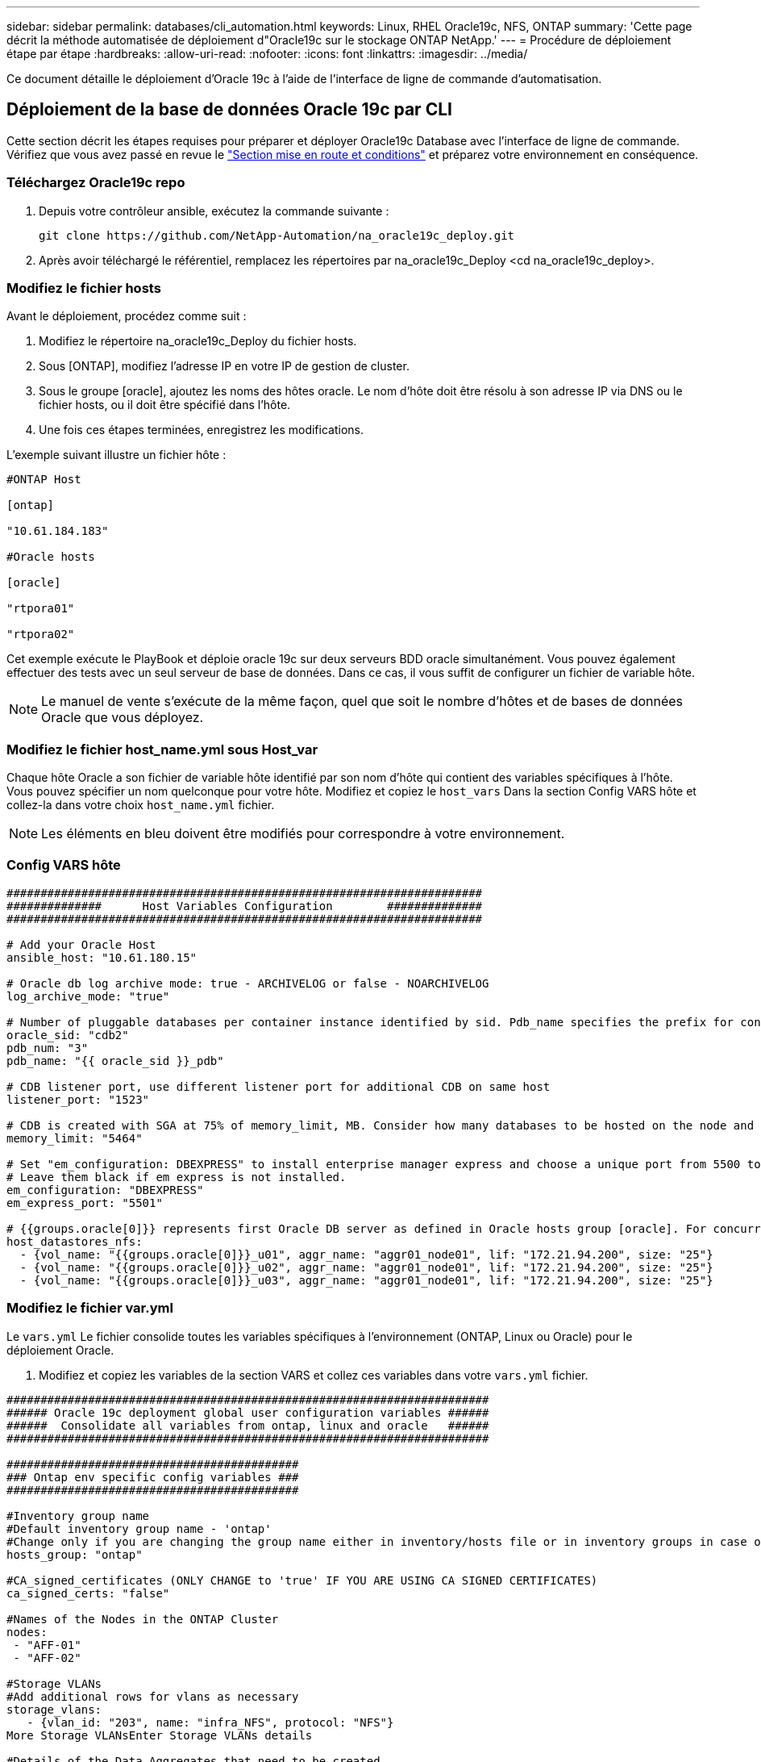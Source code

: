 ---
sidebar: sidebar 
permalink: databases/cli_automation.html 
keywords: Linux, RHEL Oracle19c, NFS, ONTAP 
summary: 'Cette page décrit la méthode automatisée de déploiement d"Oracle19c sur le stockage ONTAP NetApp.' 
---
= Procédure de déploiement étape par étape
:hardbreaks:
:allow-uri-read: 
:nofooter: 
:icons: font
:linkattrs: 
:imagesdir: ../media/


[role="lead"]
Ce document détaille le déploiement d'Oracle 19c à l'aide de l'interface de ligne de commande d'automatisation.



== Déploiement de la base de données Oracle 19c par CLI

Cette section décrit les étapes requises pour préparer et déployer Oracle19c Database avec l'interface de ligne de commande. Vérifiez que vous avez passé en revue le link:getting_started_requirements.html["Section mise en route et conditions"] et préparez votre environnement en conséquence.



=== Téléchargez Oracle19c repo

. Depuis votre contrôleur ansible, exécutez la commande suivante :
+
[source, cli]
----
git clone https://github.com/NetApp-Automation/na_oracle19c_deploy.git
----
. Après avoir téléchargé le référentiel, remplacez les répertoires par na_oracle19c_Deploy <cd na_oracle19c_deploy>.




=== Modifiez le fichier hosts

Avant le déploiement, procédez comme suit :

. Modifiez le répertoire na_oracle19c_Deploy du fichier hosts.
. Sous [ONTAP], modifiez l'adresse IP en votre IP de gestion de cluster.
. Sous le groupe [oracle], ajoutez les noms des hôtes oracle. Le nom d'hôte doit être résolu à son adresse IP via DNS ou le fichier hosts, ou il doit être spécifié dans l'hôte.
. Une fois ces étapes terminées, enregistrez les modifications.


L'exemple suivant illustre un fichier hôte :

[source, shell]
----
#ONTAP Host

[ontap]

"10.61.184.183"

#Oracle hosts

[oracle]

"rtpora01"

"rtpora02"
----
Cet exemple exécute le PlayBook et déploie oracle 19c sur deux serveurs BDD oracle simultanément. Vous pouvez également effectuer des tests avec un seul serveur de base de données. Dans ce cas, il vous suffit de configurer un fichier de variable hôte.


NOTE: Le manuel de vente s'exécute de la même façon, quel que soit le nombre d'hôtes et de bases de données Oracle que vous déployez.



=== Modifiez le fichier host_name.yml sous Host_var

Chaque hôte Oracle a son fichier de variable hôte identifié par son nom d'hôte qui contient des variables spécifiques à l'hôte. Vous pouvez spécifier un nom quelconque pour votre hôte. Modifiez et copiez le `host_vars` Dans la section Config VARS hôte et collez-la dans votre choix `host_name.yml` fichier.


NOTE: Les éléments en bleu doivent être modifiés pour correspondre à votre environnement.



=== Config VARS hôte

[source, shell]
----
######################################################################
##############      Host Variables Configuration        ##############
######################################################################

# Add your Oracle Host
ansible_host: "10.61.180.15"

# Oracle db log archive mode: true - ARCHIVELOG or false - NOARCHIVELOG
log_archive_mode: "true"

# Number of pluggable databases per container instance identified by sid. Pdb_name specifies the prefix for container database naming in this case cdb2_pdb1, cdb2_pdb2, cdb2_pdb3
oracle_sid: "cdb2"
pdb_num: "3"
pdb_name: "{{ oracle_sid }}_pdb"

# CDB listener port, use different listener port for additional CDB on same host
listener_port: "1523"

# CDB is created with SGA at 75% of memory_limit, MB. Consider how many databases to be hosted on the node and how much ram to be allocated to each DB. The grand total SGA should not exceed 75% available RAM on node.
memory_limit: "5464"

# Set "em_configuration: DBEXPRESS" to install enterprise manager express and choose a unique port from 5500 to 5599 for each sid on the host.
# Leave them black if em express is not installed.
em_configuration: "DBEXPRESS"
em_express_port: "5501"

# {{groups.oracle[0]}} represents first Oracle DB server as defined in Oracle hosts group [oracle]. For concurrent multiple Oracle DB servers deployment, [0] will be incremented for each additional DB server. For example,  {{groups.oracle[1]}}" represents DB server 2, "{{groups.oracle[2]}}" represents DB server 3 ... As a good practice and the default, minimum three volumes is allocated to a DB server with corresponding /u01, /u02, /u03 mount points, which store oracle binary, oracle data, and oracle recovery files respectively. Additional volumes can be added by click on "More NFS volumes" but the number of volumes allocated to a DB server must match with what is defined in global vars file by volumes_nfs parameter, which dictates how many volumes are to be created for each DB server.
host_datastores_nfs:
  - {vol_name: "{{groups.oracle[0]}}_u01", aggr_name: "aggr01_node01", lif: "172.21.94.200", size: "25"}
  - {vol_name: "{{groups.oracle[0]}}_u02", aggr_name: "aggr01_node01", lif: "172.21.94.200", size: "25"}
  - {vol_name: "{{groups.oracle[0]}}_u03", aggr_name: "aggr01_node01", lif: "172.21.94.200", size: "25"}
----


=== Modifiez le fichier var.yml

Le `vars.yml` Le fichier consolide toutes les variables spécifiques à l'environnement (ONTAP, Linux ou Oracle) pour le déploiement Oracle.

. Modifiez et copiez les variables de la section VARS et collez ces variables dans votre `vars.yml` fichier.


[source, shell]
----
#######################################################################
###### Oracle 19c deployment global user configuration variables ######
######  Consolidate all variables from ontap, linux and oracle   ######
#######################################################################

###########################################
### Ontap env specific config variables ###
###########################################

#Inventory group name
#Default inventory group name - 'ontap'
#Change only if you are changing the group name either in inventory/hosts file or in inventory groups in case of AWX/Tower
hosts_group: "ontap"

#CA_signed_certificates (ONLY CHANGE to 'true' IF YOU ARE USING CA SIGNED CERTIFICATES)
ca_signed_certs: "false"

#Names of the Nodes in the ONTAP Cluster
nodes:
 - "AFF-01"
 - "AFF-02"

#Storage VLANs
#Add additional rows for vlans as necessary
storage_vlans:
   - {vlan_id: "203", name: "infra_NFS", protocol: "NFS"}
More Storage VLANsEnter Storage VLANs details

#Details of the Data Aggregates that need to be created
#If Aggregate creation takes longer, subsequent tasks of creating volumes may fail.
#There should be enough disks already zeroed in the cluster, otherwise aggregate create will zero the disks and will take long time
data_aggregates:
  - {aggr_name: "aggr01_node01"}
  - {aggr_name: "aggr01_node02"}

#SVM name
svm_name: "ora_svm"

# SVM Management LIF Details
svm_mgmt_details:
  - {address: "172.21.91.100", netmask: "255.255.255.0", home_port: "e0M"}

# NFS storage parameters when data_protocol set to NFS. Volume named after Oracle hosts name identified by mount point as follow for oracle DB server 1. Each mount point dedicates to a particular Oracle files: u01 - Oracle binary, u02 - Oracle data, u03 - Oracle redo. Add additional volumes by click on "More NFS volumes" and also add the volumes list to corresponding host_vars as host_datastores_nfs variable. For multiple DB server deployment, additional volumes sets needs to be added for additional DB server. Input variable "{{groups.oracle[1]}}_u01", "{{groups.oracle[1]}}_u02", and "{{groups.oracle[1]}}_u03" as vol_name for second DB server. Place volumes for multiple DB servers alternatingly between controllers for balanced IO performance, e.g. DB server 1 on controller node1, DB server 2 on controller node2 etc. Make sure match lif address with controller node.

volumes_nfs:
  - {vol_name: "{{groups.oracle[0]}}_u01", aggr_name: "aggr01_node01", lif: "172.21.94.200", size: "25"}
  - {vol_name: "{{groups.oracle[0]}}_u02", aggr_name: "aggr01_node01", lif: "172.21.94.200", size: "25"}
  - {vol_name: "{{groups.oracle[0]}}_u03", aggr_name: "aggr01_node01", lif: "172.21.94.200", size: "25"}

#NFS LIFs IP address and netmask

nfs_lifs_details:
  - address: "172.21.94.200" #for node-1
    netmask: "255.255.255.0"
  - address: "172.21.94.201" #for node-2
    netmask: "255.255.255.0"

#NFS client match

client_match: "172.21.94.0/24"

###########################################
### Linux env specific config variables ###
###########################################

#NFS Mount points for Oracle DB volumes

mount_points:
  - "/u01"
  - "/u02"
  - "/u03"

# Up to 75% of node memory size divided by 2mb. Consider how many databases to be hosted on the node and how much ram to be allocated to each DB.
# Leave it blank if hugepage is not configured on the host.

hugepages_nr: "1234"

# RedHat subscription username and password

redhat_sub_username: "xxx"
redhat_sub_password: "xxx"

####################################################
### DB env specific install and config variables ###
####################################################

db_domain: "your.domain.com"

# Set initial password for all required Oracle passwords. Change them after installation.

initial_pwd_all: "netapp123"
----


=== Exécutez le manuel de vente

Après avoir rempli les conditions préalables requises à l'environnement et copié les variables dans `vars.yml` et `your_host.yml`, vous êtes maintenant prêt à déployer les manuels de vente.


NOTE: vous devez modifier <username> pour l'adapter à votre environnement.

. Exécutez le PlayBook ONTAP en transmettant les balises correctes et le nom d'utilisateur du cluster ONTAP. Saisissez le mot de passe pour le cluster ONTAP et vsadmin lorsque vous y êtes invité.
+
[source, cli]
----
ansible-playbook -i hosts all_playbook.yml -u username -k -K -t ontap_config -e @vars/vars.yml
----
. Exécutez le manuel de vente Linux pour exécuter la partie Linux du déploiement. Entrée pour le mot de passe admin ssh ainsi que le mot de passe sudo.
+
[source, cli]
----
ansible-playbook -i hosts all_playbook.yml -u username -k -K -t linux_config -e @vars/vars.yml
----
. Exécutez le PlayBook Oracle pour exécuter la partie Oracle du déploiement. Entrée pour le mot de passe admin ssh ainsi que le mot de passe sudo.
+
[source, cli]
----
ansible-playbook -i hosts all_playbook.yml -u username -k -K -t oracle_config -e @vars/vars.yml
----




=== Déployer des bases de données supplémentaires sur le même hôte Oracle

La partie Oracle du PlayBook crée une base de données de conteneur Oracle unique sur un serveur Oracle par exécution. Pour créer une base de données de conteneurs supplémentaire sur le même serveur, procédez comme suit :

. Réviser les variables Host_var.
+
.. Revenir à l'étape 3 - Modifier le `host_name.yml` dossier sous `host_vars`.
.. Remplacez le SID Oracle par une chaîne de nom différente.
.. Définissez le port d'écoute sur un numéro différent.
.. Si vous avez installé EM Express, remplacez le port EM Express par un autre numéro.
.. Copiez et collez les variables hôte révisées dans le fichier de variable hôte Oracle sous `host_vars`.


. Exécutez le PlayBook avec le `oracle_config` marquez comme indiqué ci-dessus dans <<Exécutez le manuel de vente>>.




=== Validation de l'installation d'Oracle

. Connectez-vous au serveur Oracle en tant qu'utilisateur oracle et exécutez les commandes suivantes :
+
[source, cli]
----
ps -ef | grep ora
----
+

NOTE: Cela répertoriera les processus oracle si l'installation est terminée comme prévu et si la base de données oracle a démarré

. Connectez-vous à la base de données pour vérifier les paramètres de configuration de la base de données et les PDB créés avec les jeux de commandes suivants.
+
[source, cli]
----
[oracle@localhost ~]$ sqlplus / as sysdba

SQL*Plus: Release 19.0.0.0.0 - Production on Thu May 6 12:52:51 2021
Version 19.8.0.0.0

Copyright (c) 1982, 2019, Oracle.  All rights reserved.

Connected to:
Oracle Database 19c Enterprise Edition Release 19.0.0.0.0 - Production
Version 19.8.0.0.0

SQL>

SQL> select name, log_mode from v$database;
NAME      LOG_MODE
--------- ------------
CDB2      ARCHIVELOG

SQL> show pdbs

    CON_ID CON_NAME                       OPEN MODE  RESTRICTED
---------- ------------------------------ ---------- ----------
         2 PDB$SEED                       READ ONLY  NO
         3 CDB2_PDB1                      READ WRITE NO
         4 CDB2_PDB2                      READ WRITE NO
         5 CDB2_PDB3                      READ WRITE NO

col svrname form a30
col dirname form a30
select svrname, dirname, nfsversion from v$dnfs_servers;

SQL> col svrname form a30
SQL> col dirname form a30
SQL> select svrname, dirname, nfsversion from v$dnfs_servers;

SVRNAME                        DIRNAME                        NFSVERSION
------------------------------ ------------------------------ ----------------
172.21.126.200                 /rhelora03_u02                 NFSv3.0
172.21.126.200                 /rhelora03_u03                 NFSv3.0
172.21.126.200                 /rhelora03_u01                 NFSv3.0
----
+
Cela permet de vérifier que dNFS fonctionne correctement.

. Connectez-vous à la base de données via l'écouteur pour vérifier la configuration de l'écouteur Oracle à l'aide de la commande suivante. Modifiez le port d'écoute et le nom du service de base de données appropriés.
+
[source, cli]
----
[oracle@localhost ~]$ sqlplus system@//localhost:1523/cdb2_pdb1.cie.netapp.com

SQL*Plus: Release 19.0.0.0.0 - Production on Thu May 6 13:19:57 2021
Version 19.8.0.0.0

Copyright (c) 1982, 2019, Oracle.  All rights reserved.

Enter password:
Last Successful login time: Wed May 05 2021 17:11:11 -04:00

Connected to:
Oracle Database 19c Enterprise Edition Release 19.0.0.0.0 - Production
Version 19.8.0.0.0

SQL> show user
USER is "SYSTEM"
SQL> show con_name
CON_NAME
CDB2_PDB1
----
+
Cela confirme que l'écouteur Oracle fonctionne correctement.





=== Où obtenir de l'aide ?

Si vous avez besoin d'aide avec la boîte à outils, veuillez vous joindre à la link:https://netapppub.slack.com/archives/C021R4WC0LC["La communauté NetApp solution Automation prend en charge le Channel Slack"] et recherchez le canal solution-automation pour poser vos questions ou vos questions.
